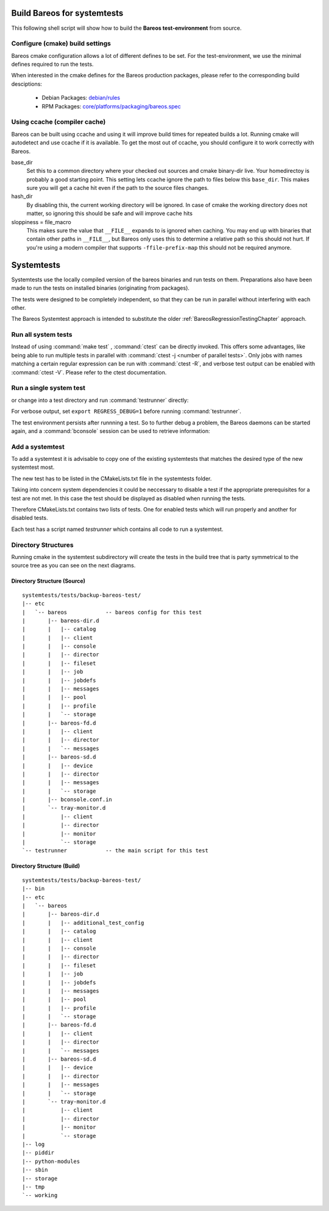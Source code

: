 .. _BareosSystemtestsChapter:

Build Bareos for systemtests
~~~~~~~~~~~~~~~~~~~~~~~~~~~~

This following shell script will show how to build the **Bareos test-environment** from source.

.. code-block:: bash
  :caption: Example shell script

  #!/bin/sh

  mkdir bareos-local-tests
  cd bareos-local-tests
  git clone https://github.com/bareos/bareos.git

  mkdir build
  cd build

  # configure build environment
  cmake -Dpostgresql=yes -Dtraymonitor=yes ../bareos

  # build Bareos
  make

  # run system tests
  make test

Configure (cmake) build settings
^^^^^^^^^^^^^^^^^^^^^^^^^^^^^^^^

Bareos cmake configuration allows a lot of different defines to be set.
For the test-environment, we use the minimal defines required to run the tests.

When interested in the cmake defines for the Bareos production packages,
please refer to the corresponding build desciptions:

  * Debian Packages: `debian/rules <https://github.com/bareos/bareos/blob/master/core/debian/rules>`__
  * RPM Packages: `core/platforms/packaging/bareos.spec <https://github.com/bareos/bareos/blob/master/core/platforms/packaging/bareos.spec>`__


Using ccache (compiler cache)
^^^^^^^^^^^^^^^^^^^^^^^^^^^^^

Bareos can be built using ccache and using it will improve build times for repeated builds a lot.
Running cmake will autodetect and use ccache if it is available.
To get the most out of ccache, you should configure it to work correctly with Bareos.

base_dir
   Set this to a common directory where your checked out sources and cmake binary-dir live.
   Your homedirectoy is probably a good starting point.
   This setting lets ccache ignore the path to files below this ``base_dir``.
   This makes sure you will get a cache hit even if the path to the source files changes.
hash_dir
   By disabling this, the current working directory will be ignored.
   In case of cmake the working directory does not matter, so ignoring this should be safe and will improve cache hits
sloppiness = file_macro
   This makes sure the value that ``__FILE__`` expands to is ignored when caching.
   You may end up with binaries that contain other paths in ``__FILE__``, but Bareos only uses this to determine a relative path so this should not hurt.
   If you're using a modern compiler that supports ``-ffile-prefix-map`` this should not be required anymore.

.. code-block:: ini
  :caption: Example ccache.conf

  base_dir = /path/to/common/topdir
  hash_dir = false
  sloppiness = file_macro

Systemtests
~~~~~~~~~~~

Systemtests use the locally compiled version of the bareos binaries
and run tests on them. Preparations also have been made to run the
tests on installed binaries (originating from packages).

The tests were designed to be completely independent, so that they
can be run in parallel without interfering with each other.

The Bareos Systemtest approach is intended to substitute the older :ref:`BareosRegressionTestingChapter` approach.


Run all system tests
^^^^^^^^^^^^^^^^^^^^

.. code-block:: shell-session
   :caption: List available ctests

   user@host:~$ cd bareos-local-tests/build
   user@host:~/bareos-local-tests/build$ ctest --show-only
   Test project ~/bareos-local-tests/build
     Test  #1: system:backup-bareos-test
     Test  #2: system:backup-bareos-passive-test
     Test  #3: system:multiplied-device-test
     Test  #4: system:virtualfull
     Test  #5: system:virtualfull-bscan
   ...

.. code-block:: shell-session
   :caption: Run all system tests

   user@host:~$ cd bareos-local-tests/build
   user@host:~/bareos-local-tests/build$ make test

   Running tests...
   Test project ~/bareos-local-tests/build
         Start  1: system:backup-bareos-test
    1/11 Test  #1: system:backup-bareos-test ...........   Passed   15.81 sec
         Start  2: system:backup-bareos-passive-test
   ...


Instead of using :command:`make test` , :command:`ctest` can be directly invoked.
This offers some advantages, like being able to run multiple tests in parallel with
:command:`ctest -j <number of parallel tests>`.
Only jobs with names matching a certain regular expression can be run with
:command:`ctest -R`, and verbose test output can be enabled with :command:`ctest -V`.
Please refer to the ctest documentation.

Run a single system test
^^^^^^^^^^^^^^^^^^^^^^^^

.. code-block:: shell-session
   :caption: Run a single system test by ctest

   user@host:~$ cd bareos-local-tests/build
   user@host:~/bareos-local-tests/build$ ctest --verbose --tests-regex backup-bareos-test
   UpdateCTestConfiguration  from :~/bareos-local-tests/build/DartConfiguration.tcl
   Parse Config file:~/bareos-local-tests/build/DartConfiguration.tcl
   UpdateCTestConfiguration  from :~/bareos-local-tests/build/DartConfiguration.tcl
   Parse Config file:~/bareos-local-tests/build/DartConfiguration.tcl
   Test project ~/bareos-local-tests/build
   Constructing a list of tests
   Done constructing a list of tests
   Updating test list for fixtures
   Added 0 tests to meet fixture requirements
   Checking test dependency graph...
   Checking test dependency graph end
   test 1
       Start 1: system:backup-bareos-test

   1: Test command: ~/bareos-local-tests/build/systemtests/tests/backup-bareos-test/testrunner
   1: Test timeout computed to be: 1500
   1: creating database (postgresql)
   1: running ~/bareos-local-tests/build/systemtests/scripts/setup
   1:
   1:
   1: === backup-bareos-test: starting at 16:09:46 ===
   1: =
   1: =
   1: =
   1: =
   1: === backup-bareos-test: OK at 16:09:56 ===
   1/1 Test #1: system:backup-bareos-test ........   Passed   10.90 sec

   The following tests passed:
           system:backup-bareos-test

   100% tests passed, 0 tests failed out of 1

   Total Test time (real) =  10.91 sec

or change into a test directory and run :command:`testrunner` directly:

.. code-block:: shell-session
   :caption: Run a single system test by testrunner

   user@host:~$ cd bareos-local-tests/build
   user@host:~/bareos-local-tests/build$ cd tests/backup-bareos-test
   user@host:~/bareos-local-tests/build/tests/backup-bareos-test$ ./testrunner
   creating database (postgresql)
   running ~/bareos-local-tests/build/systemtests/scripts/setup


   === backup-bareos-test: starting at 15:03:20 ===
   =
   =
   =
   =
   === backup-bareos-test: OK at 15:03:35 ===


For verbose output, set ``export REGRESS_DEBUG=1`` before running :command:`testrunner`.


The test environment persists after runnning a test.
So to further debug a problem,
the Bareos daemons can be started again,
and a :command:`bconsole` session can be used to retrieve information:


.. code-block:: shell-session
   :caption: Doing manual tests in a test-environment

   user@host:~$ cd bareos-local-tests/build
   user@host:~/bareos-local-tests/build$ cd tests/backup-bareos-test
   user@host:~/bareos-local-tests/build/tests/backup-bareos-test$ bin/bareos status
   bareos-dir is stopped
   bareos-sd is stopped
   bareos-fd is stopped
   user@host:~/bareos-local-tests/build/tests/backup-bareos-test$ bin/bareos start
   Starting the  Storage daemon
   Starting the  File daemon
   Starting the  Director daemon
   Checking Configuration and Database connection ...
   user@host:~/bareos-local-tests/build/tests/backup-bareos-test$ bin/bareos status
   bareos-dir (pid 2782) is running...
   bareos-sd (pid 2761) is running...
   bareos-fd (pid 2770) is running...
   user@host:~/bareos-local-tests/build/tests/backup-bareos-test$ bin/bconsole
   Connecting to Director localhost:42001
    Encryption: TLS_CHACHA20_POLY1305_SHA256
   1000 OK: bareos-dir Version: 19.1.2 (01 February 2019)
   self-compiled binary
   self-compiled binaries are UNSUPPORTED by bareos.com.
   Get official binaries and vendor support on https://www.bareos.com
   You are connected using the default console

   Enter a period to cancel a command.
   *list jobs
   Automatically selected Catalog: MyCatalog
   Using Catalog "MyCatalog"
   +-------+------------------+-----------+---------------------+------+-------+----------+----------+-----------+
   | JobId | Name             | Client    | StartTime           | Type | Level | JobFiles | JobBytes | JobStatus |
   +-------+------------------+-----------+---------------------+------+-------+----------+----------+-----------+
   | 1     | backup-bareos-fd | bareos-fd | 2019-08-15 15:04:37 | B    | F     | 21       | 138399   | T         |
   | 2     | RestoreFiles     | bareos-fd | 2019-08-15 15:04:41 | R    | F     | 21       | 138399   | T         |
   +-------+------------------+-----------+---------------------+------+-------+----------+----------+-----------+
   *

Add a systemtest
^^^^^^^^^^^^^^^^

To add a systemtest it is advisable to copy one of the existing systemtests
that matches the desired type of the new systemtest most.

The new test has to be listed in the CMakeLists.txt file in the systemtests
folder.

Taking into concern system dependencies it could be neccessary to disable
a test if the appropriate prerequisites for a test are not met. In this case
the test should be displayed as disabled when running the tests.

Therefore CMakeLists.txt contains two lists of tests. One for enabled tests
which will run properly and another for disabled tests.

Each test has a script named *testrunner* which contains all code to run a
systemtest.

Directory Structures
^^^^^^^^^^^^^^^^^^^^

Running cmake in the systemtest subdirectory will create the tests in the
build tree that is party symmetrical to the source tree as you can see on the
next diagrams.

Directory Structure (Source)
''''''''''''''''''''''''''''

::

      systemtests/tests/backup-bareos-test/
      |-- etc
      |   `-- bareos            -- bareos config for this test
      |       |-- bareos-dir.d
      |       |   |-- catalog
      |       |   |-- client
      |       |   |-- console
      |       |   |-- director
      |       |   |-- fileset
      |       |   |-- job
      |       |   |-- jobdefs
      |       |   |-- messages
      |       |   |-- pool
      |       |   |-- profile
      |       |   `-- storage
      |       |-- bareos-fd.d
      |       |   |-- client
      |       |   |-- director
      |       |   `-- messages
      |       |-- bareos-sd.d
      |       |   |-- device
      |       |   |-- director
      |       |   |-- messages
      |       |   `-- storage
      |       |-- bconsole.conf.in
      |       `-- tray-monitor.d
      |           |-- client
      |           |-- director
      |           |-- monitor
      |           `-- storage
      `-- testrunner            -- the main script for this test

Directory Structure (Build)
''''''''''''''''''''''''''''

::

      systemtests/tests/backup-bareos-test/
      |-- bin
      |-- etc
      |   `-- bareos
      |       |-- bareos-dir.d
      |       |   |-- additional_test_config
      |       |   |-- catalog
      |       |   |-- client
      |       |   |-- console
      |       |   |-- director
      |       |   |-- fileset
      |       |   |-- job
      |       |   |-- jobdefs
      |       |   |-- messages
      |       |   |-- pool
      |       |   |-- profile
      |       |   `-- storage
      |       |-- bareos-fd.d
      |       |   |-- client
      |       |   |-- director
      |       |   `-- messages
      |       |-- bareos-sd.d
      |       |   |-- device
      |       |   |-- director
      |       |   |-- messages
      |       |   `-- storage
      |       `-- tray-monitor.d
      |           |-- client
      |           |-- director
      |           |-- monitor
      |           `-- storage
      |-- log
      |-- piddir
      |-- python-modules
      |-- sbin
      |-- storage
      |-- tmp
      `-- working
